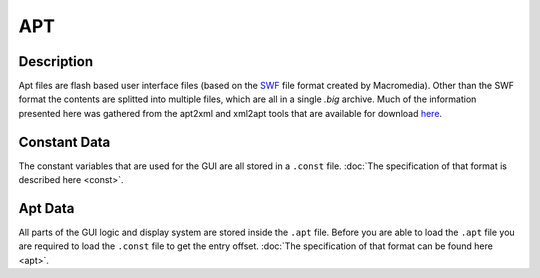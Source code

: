 APT
===

Description
-----------

Apt files are flash based user interface files (based on the `SWF <https://www.mobilefish.com/download/flash/swf_file_format_spec_v9.pdf>`_ 
file format created by Macromedia). Other than the SWF format the contents are splitted into multiple files, 
which are all in a single `.big` archive. Much of the information presented here was gathered
from the apt2xml and xml2apt tools that are available for download `here <http://www.cncmods.net/downloads.php>`_.

Constant Data
-------------

The constant variables that are used for the GUI are all stored in a ``.const`` file. :doc:`The specification of that 
format is described here <const>`.

Apt Data
--------

All parts of the GUI logic and display system are stored inside the ``.apt`` file. Before you are able to load the ``.apt`` file
you are required to load the ``.const`` file to get the entry offset. :doc:`The specification of that format can be found here <apt>`.